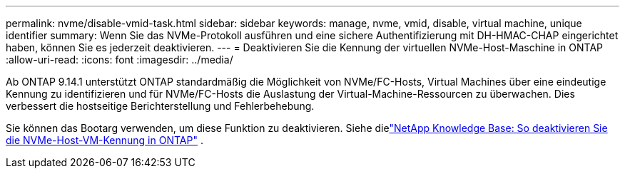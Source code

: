 ---
permalink: nvme/disable-vmid-task.html 
sidebar: sidebar 
keywords: manage, nvme, vmid, disable, virtual machine,  unique identifier 
summary: Wenn Sie das NVMe-Protokoll ausführen und eine sichere Authentifizierung mit DH-HMAC-CHAP eingerichtet haben, können Sie es jederzeit deaktivieren. 
---
= Deaktivieren Sie die Kennung der virtuellen NVMe-Host-Maschine in ONTAP
:allow-uri-read: 
:icons: font
:imagesdir: ../media/


[role="lead"]
Ab ONTAP 9.14.1 unterstützt ONTAP standardmäßig die Möglichkeit von NVMe/FC-Hosts, Virtual Machines über eine eindeutige Kennung zu identifizieren und für NVMe/FC-Hosts die Auslastung der Virtual-Machine-Ressourcen zu überwachen. Dies verbessert die hostseitige Berichterstellung und Fehlerbehebung.

Sie können das Bootarg verwenden, um diese Funktion zu deaktivieren. Siehe dielink:https://kb.netapp.com/on-prem/ontap/da/SAN/SAN-KBs/How_to_disable_NVMe_host_virtual_machine_identifier_in_ONTAP["NetApp Knowledge Base: So deaktivieren Sie die NVMe-Host-VM-Kennung in ONTAP"^] .

